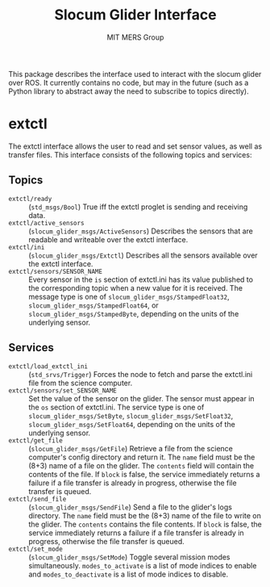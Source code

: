 #+TITLE: Slocum Glider Interface
#+AUTHOR: MIT MERS Group

This package describes the interface used to interact with the slocum glider
over ROS. It currently contains no code, but may in the future (such as a
Python library to abstract away the need to subscribe to topics directly).

* extctl

  The extctl interface allows the user to read and set sensor values, as well
  as transfer files. This interface consists of the following topics and services:

** Topics

   + =extctl/ready= :: (=std_msgs/Bool=) True iff the extctl proglet is sending
     and receiving data.
   + =extctl/active_sensors= :: (=slocum_glider_msgs/ActiveSensors=) Describes the
     sensors that are readable and writeable over the extctl interface.
   + =extctl/ini= :: (=slocum_glider_msgs/Extctl=) Describes all the sensors
     available over the extctl interface.
   + =extctl/sensors/SENSOR_NAME= :: Every sensor in the =is= section of
     extctl.ini has its value published to the corresponding topic when a new
     value for it is received. The message type is one of
     =slocum_glider_msgs/StampedFloat32=, =slocum_glider_msgs/StampedFloat64=,
     or =slocum_glider_msgs/StampedByte=, depending on the units of the
     underlying sensor.

** Services

   + =extctl/load_extctl_ini= :: (=std_srvs/Trigger=) Forces the node to fetch
     and parse the extctl.ini file from the science computer.
   + =extctl/sensors/set_SENSOR_NAME= :: Set the value of the sensor on the
     glider. The sensor must appear in the =os= section of extctl.ini. The
     service type is one of =slocum_glider_msgs/SetByte=,
     =slocum_glider_msgs/SetFloat32=, =slocum_glider_msgs/SetFloat64=,
     depending on the units of the underlying sensor.
   + =extctl/get_file= :: (=slocum_glider_msgs/GetFile=) Retrieve a file from
     the science computer's config directory and return it. The =name= field
     must be the (8+3) name of a file on the glider. The =contents= field will
     contain the contents of the file. If =block= is false, the service
     immediately returns a failure if a file transfer is already in progress,
     otherwise the file transfer is queued.
   + =extctl/send_file= :: (=slocum_glider_msgs/SendFile=) Send a file to the
     glider's logs directory. The =name= field must be the (8+3) name of the
     file to write on the glider. The =contents= contains the file contents. If
     =block= is false, the service immediately returns a failure if a file
     transfer is already in progress, otherwise the file transfer is queued.
   + =extctl/set_mode= :: (=slocum_glider_msgs/SetMode=) Toggle several mission
     modes simultaneously. =modes_to_activate= is a list of mode indices to
     enable and =modes_to_deactivate= is a list of mode indices to disable.
